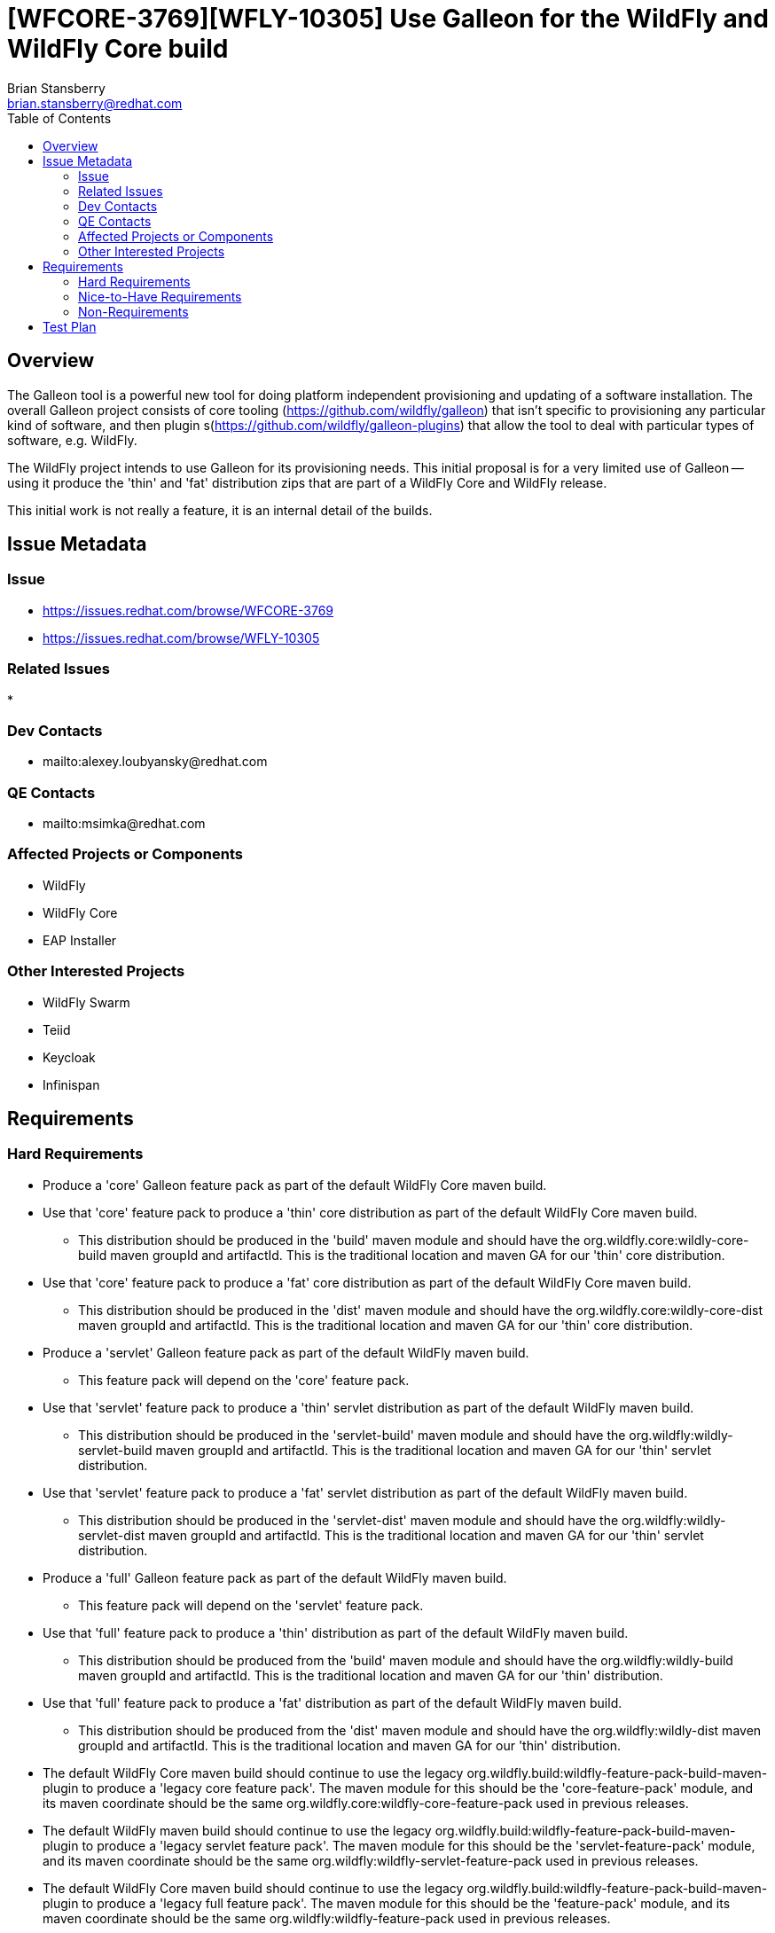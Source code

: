 = [WFCORE-3769][WFLY-10305] Use Galleon for the WildFly and WildFly Core build
:author:            Brian Stansberry
:email:             brian.stansberry@redhat.com
:toc:               left
:icons:             font
:keywords:          
:idprefix:
:idseparator:       -

== Overview

The Galleon tool is a powerful new tool for doing platform independent provisioning 
and updating of a software installation. The overall Galleon project consists of 
core tooling (https://github.com/wildfly/galleon) that isn't specific to provisioning 
any particular kind of software, and then plugin s(https://github.com/wildfly/galleon-plugins) 
that allow the tool to deal with particular types of software, e.g. WildFly.

The WildFly project intends to use Galleon for its provisioning needs. This initial proposal 
is for a very limited use of Galleon -- using it produce the 'thin' and 'fat' distribution 
zips that are part of a WildFly Core and WildFly release.

This initial work is not really a feature, it is an internal detail of the builds.

== Issue Metadata

=== Issue

* https://issues.redhat.com/browse/WFCORE-3769
* https://issues.redhat.com/browse/WFLY-10305

=== Related Issues

* 

=== Dev Contacts

* mailto:alexey.loubyansky@redhat.com

=== QE Contacts

 * mailto:msimka@redhat.com

=== Affected Projects or Components

 * WildFly
 * WildFly Core
 * EAP Installer

=== Other Interested Projects

 * WildFly Swarm
 * Teiid
 * Keycloak
 * Infinispan

== Requirements

=== Hard Requirements

 * Produce a 'core' Galleon feature pack as part of the default WildFly Core maven build.
 * Use that 'core' feature pack to produce a 'thin' core distribution as part of
   the default WildFly Core maven build. 
 ** This distribution should be produced in the 'build' maven module and should
    have the org.wildfly.core:wildly-core-build maven groupId and artifactId. This
    is the traditional location and maven GA for our 'thin' core distribution.
 * Use that 'core' feature pack to produce a 'fat' core distribution as part of
   the default WildFly Core maven build. 
 ** This distribution should be produced in the 'dist' maven module and should
    have the org.wildfly.core:wildly-core-dist maven groupId and artifactId. This
    is the traditional location and maven GA for our 'thin' core distribution.
 * Produce a 'servlet' Galleon feature pack as part of the default WildFly maven build.
 ** This feature pack will depend on the 'core' feature pack.
 * Use that 'servlet' feature pack to produce a 'thin' servlet distribution as part of
   the default WildFly maven build. 
 ** This distribution should be produced in the 'servlet-build' maven module and should
    have the org.wildfly:wildly-servlet-build maven groupId and artifactId. This
    is the traditional location and maven GA for our 'thin' servlet distribution.
 * Use that 'servlet' feature pack to produce a 'fat' servlet distribution as part of
   the default WildFly maven build. 
 ** This distribution should be produced in the 'servlet-dist' maven module and should
    have the org.wildfly:wildly-servlet-dist maven groupId and artifactId. This
    is the traditional location and maven GA for our 'thin' servlet distribution.
 * Produce a 'full' Galleon feature pack as part of the default WildFly maven build.
 ** This feature pack will depend on the 'servlet' feature pack.
 * Use that 'full' feature pack to produce a 'thin' distribution as part of
   the default WildFly maven build. 
 ** This distribution should be produced from the 'build' maven module and should
    have the org.wildfly:wildly-build maven groupId and artifactId. This
    is the traditional location and maven GA for our 'thin' distribution.
 * Use that 'full' feature pack to produce a 'fat' distribution as part of
   the default WildFly maven build. 
 ** This distribution should be produced from the 'dist' maven module and should
    have the org.wildfly:wildly-dist maven groupId and artifactId. This
    is the traditional location and maven GA for our 'thin' distribution.
 * The default WildFly Core maven build should continue to use the legacy 
   org.wildfly.build:wildfly-feature-pack-build-maven-plugin to produce a 'legacy
   core feature pack'. The maven module for this should be the 'core-feature-pack'
   module, and its maven coordinate should be the same
   org.wildfly.core:wildfly-core-feature-pack used in previous releases.
 * The default WildFly maven build should continue to use the legacy 
   org.wildfly.build:wildfly-feature-pack-build-maven-plugin to produce a 'legacy
   servlet feature pack'. The maven module for this should be the 'servlet-feature-pack'
   module, and its maven coordinate should be the same
   org.wildfly:wildfly-servlet-feature-pack used in previous releases.
 * The default WildFly Core maven build should continue to use the legacy 
   org.wildfly.build:wildfly-feature-pack-build-maven-plugin to produce a 'legacy
   full feature pack'. The maven module for this should be the 'feature-pack'
   module, and its maven coordinate should be the same
   org.wildfly:wildfly-feature-pack used in previous releases.
 * These legacy feature packs should be produced in such a way that their output
   would be acceptable for release as the primary build output if this shift to 
   Galleon had not occurred. In other words, these legacy feature packs should be
   usable by users who are accustomed to consuming our feature packs.
 * The WildFly Core maven build should include a profile that builds
   new maven modules that produce 'legacy thin and fat distributions' using the legacy
   org.wildfly.build:wildfly-server-provisioning-maven-plugin. These will use
   the 'legacy core feature pack' discussed previously.
 ** This maven profile should not run by default.
 * The WildFly maven build should include a profile that builds
   new maven modules that produce 'legacy servlet and full thin and fat distributions' 
   using the legacy org.wildfly.build:wildfly-server-provisioning-maven-plugin. These will
   use the 'legacy servlet feature pack' and 'legacy full feature pack' discussed previously.
 ** This maven profile should not run by default.
 * These legacy distributions should be produced in such a way that their output, except 
   for their maven GAVs, would be acceptable for release as the primary build output if 
   this shift to Galleon had not occurred. In other words, these distributions should 
   provide a valid base for comparison to the output of the Galleon build.
 ** The only purpose of these legacy distributions is to facilitate such comparisons.
 * The content of the Galleon-produced distributions should functionally match the output
   of the legacy distributions, with only minimal minor cosmetic differences.
 * Special distributions of the server that are produced inside the WildFly Core and 
   WildFly testsuites should be produced by Galleon, not by legacy tooling.
 ** Copying of distribution content produced in other modules of the build into the
    needed testsuite locations is acceptable; i.e. there is no requirement that
    all test distributions be built using Galleon, just as there was no requirement
    in the past to use the legacy server-provisioning plugin in all places.

=== Nice-to-Have Requirements

None 

=== Non-Requirements

 * Support for any use of the Galleon tooling outside of the maven build steps described in this document. 
 * Long term support for the initial content details of the Galleon feature packs. The initial version
   of these feature packs should be regarded as 'Tech Preview', i.e. subject to change in the next WildFly 
   release if we discover the need to correct things after this initial use. The intent though is to produce 
   feature packs external parties can look at to learn about how WildFly+Galleon will work and to
   start planning how their own software can be based on our feature packs. 
 * Publication of legacy 'thin' and 'fat' distributions to public maven repositories. These are
   only meant for testing use to verify the Galleon output against the current mechanism output;
   they are not meant for other consumption. Publishing these is actually an anti-requirement.
 * Absolutely identical output content of a thin or fat distribution produced using the legacy tooling and 
   one produced using Galleon. The two are meant to be very, very similar but minor differences that do
   not affect functionality are acceptable. The intent though is to minimize these.
 * The exact same "conceptual" content between a legacy feature pack and its Galleon replacement (i.e. what
   functionality the pack is meant to provide). There may be slight differences.
 * Any similarity at all in terms of the structure or content details of the legacy and Galleon feature 
   packs.
 * Indefinite production of legacy feature packs in future releases. At some point the intent is to drop
   these.
 * Indefinite production of legacy distributions in future releases. At some point the goal of proving
   the correctness of the Galleon build will be considered fulfilled and maintaining the legacy
   distribution builds will not be needed.



== Test Plan

 * The content of the Galleon-produced distributions should be compared to the output of the
   legacy distributions in order to confirm that there are only minor cosmetic differences.
 * Where distributions produced by the WildFly Core and WildFly testsuites are created by Galleon
   this further confirms that Galleon produces output consistent with what the testsuite expects.